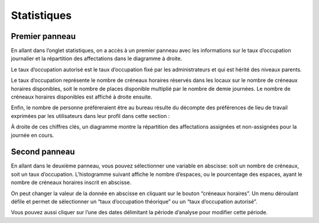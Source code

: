 Statistiques
=============================================
Premier panneau
***********************
En allant dans l’onglet statistiques, on a accès à un premier panneau avec les informations sur le taux d’occupation journalier et la répartition des affectations dans le diagramme à droite.

.. image:: image32.png


Le taux d’occupation autorisé est le taux d’occupation fixé par les administrateurs et qui est hérité des niveaux parents.

Le taux d’occupation représente le nombre de créneaux horaires réservés dans les locaux sur le nombre de créneaux horaires disponibles, soit le nombre de places disponible multiplié par le nombre de demie journées. Le nombre de créneaux horaires disponibles est affiché à droite ensuite.

Enfin, le nombre de personne préféreraient être au bureau résulte du décompte des préférences de lieu de travail exprimées par les utilisateurs dans leur profil dans cette section :


.. image:: image33.png

À droite de ces chiffres clés, un diagramme montre la répartition des affectations assignées et non-assignées pour la journée en cours.

Second panneau
***********************
En allant dans le deuxième panneau, vous pouvez sélectionner une variable en abscisse: soit un nombre de créneaux, soit un taux d’occupation. L’histogramme suivant affiche le nombre d’espaces, ou le pourcentage des espaces, ayant le nombre de créneaux horaires inscrit en abscisse.

.. image:: image34.png

On peut changer la valeur de la donnée en abscisse en cliquant sur le bouton “créneaux horaires”. Un menu déroulant défile et permet de sélectionner un “taux d’occupation théorique” ou un “taux d’occupation autorisé”.

.. image:: image35.png

Vous pouvez aussi cliquer sur l’une des dates délimitant la période d’analyse pour modifier cette période.